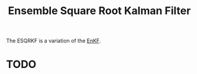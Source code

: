 :PROPERTIES:
:ID:       5032deea-65f3-42b2-a5be-bf0054e94ee5
:END:
#+title: Ensemble Square Root Kalman Filter

The ESQRKF is a variation of the [[id:e82fb2bb-6b38-4cb9-9d02-ad02c82575cb][EnKF]].

* TODO
